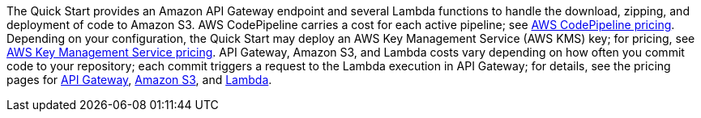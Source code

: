 The Quick Start provides an Amazon API Gateway endpoint and several Lambda functions to handle the download, zipping, and deployment of code to Amazon S3. AWS CodePipeline carries a cost for each active pipeline; see https://aws.amazon.com/codepipeline/pricing/[AWS CodePipeline pricing]. Depending on your configuration, the Quick Start may deploy an AWS Key Management Service (AWS KMS) key; for pricing, see https://aws.amazon.com/kms/pricing/[AWS Key Management Service pricing]. API Gateway, Amazon S3, and Lambda costs vary depending on how often you commit code to your repository; each commit triggers a request to the Lambda execution in API Gateway; for details, see the pricing pages for https://aws.amazon.com/api-gateway/pricing/[API Gateway], https://aws.amazon.com/s3/pricing/[Amazon S3], and https://aws.amazon.com/lambda/pricing/[Lambda].
